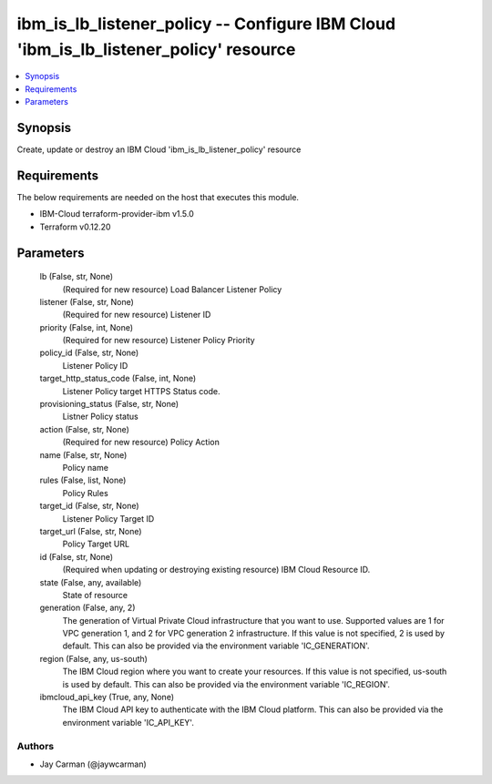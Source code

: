 
ibm_is_lb_listener_policy -- Configure IBM Cloud 'ibm_is_lb_listener_policy' resource
=====================================================================================

.. contents::
   :local:
   :depth: 1


Synopsis
--------

Create, update or destroy an IBM Cloud 'ibm_is_lb_listener_policy' resource



Requirements
------------
The below requirements are needed on the host that executes this module.

- IBM-Cloud terraform-provider-ibm v1.5.0
- Terraform v0.12.20



Parameters
----------

  lb (False, str, None)
    (Required for new resource) Load Balancer Listener Policy


  listener (False, str, None)
    (Required for new resource) Listener ID


  priority (False, int, None)
    (Required for new resource) Listener Policy Priority


  policy_id (False, str, None)
    Listener Policy ID


  target_http_status_code (False, int, None)
    Listener Policy target HTTPS Status code.


  provisioning_status (False, str, None)
    Listner Policy status


  action (False, str, None)
    (Required for new resource) Policy Action


  name (False, str, None)
    Policy name


  rules (False, list, None)
    Policy Rules


  target_id (False, str, None)
    Listener Policy Target ID


  target_url (False, str, None)
    Policy Target URL


  id (False, str, None)
    (Required when updating or destroying existing resource) IBM Cloud Resource ID.


  state (False, any, available)
    State of resource


  generation (False, any, 2)
    The generation of Virtual Private Cloud infrastructure that you want to use. Supported values are 1 for VPC generation 1, and 2 for VPC generation 2 infrastructure. If this value is not specified, 2 is used by default. This can also be provided via the environment variable 'IC_GENERATION'.


  region (False, any, us-south)
    The IBM Cloud region where you want to create your resources. If this value is not specified, us-south is used by default. This can also be provided via the environment variable 'IC_REGION'.


  ibmcloud_api_key (True, any, None)
    The IBM Cloud API key to authenticate with the IBM Cloud platform. This can also be provided via the environment variable 'IC_API_KEY'.













Authors
~~~~~~~

- Jay Carman (@jaywcarman)

